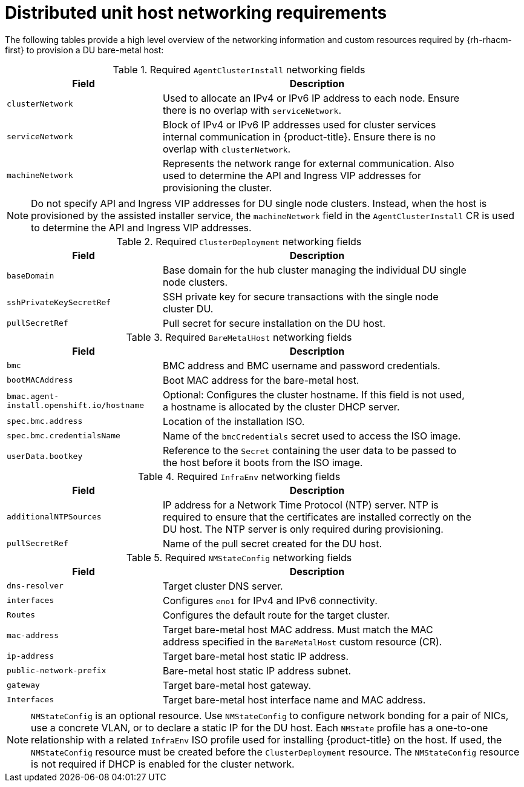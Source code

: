 // CNF-1500 ZTP
// Module included in the following assemblies:
//
// scalability_and_performance/ztp-deploying-disconnected.adoc

[id="ztp-du-host-networking-requirements_{context}"]
= Distributed unit host networking requirements

The following tables provide a high level overview of the networking information and custom resources required by {rh-rhacm-first} to provision a DU bare-metal host:

.Required `AgentClusterInstall` networking fields
[cols="2,4", width="90%", options="header"]
|====
|Field
|Description

|`clusterNetwork`
| Used to allocate an IPv4 or IPv6 IP address to each node. Ensure there is no overlap with `serviceNetwork`.

|`serviceNetwork`
| Block of IPv4 or IPv6 IP addresses used for cluster services internal communication in {product-title}.  Ensure there is no overlap with `clusterNetwork`.

|`machineNetwork`
| Represents the network range for external communication. Also used to determine the API and Ingress VIP addresses for provisioning the cluster.
|====

[NOTE]
====
Do not specify API and Ingress VIP addresses for DU single node clusters. Instead, when the host is provisioned by the assisted installer service, the `machineNetwork` field in the `AgentClusterInstall` CR is used to determine the API and Ingress VIP addresses.
====

.Required `ClusterDeployment` networking fields
[cols="2,4", width="90%", options="header"]
|====
|Field
|Description

|`baseDomain`
|Base domain for the hub cluster managing the individual DU single node clusters.

|`sshPrivateKeySecretRef`
|SSH private key for secure transactions with the single node cluster DU.

|`pullSecretRef`
|Pull secret for secure installation on the DU host.
|====

.Required `BareMetalHost` networking fields
[cols="2,4", width="90%", options="header"]
|====
|Field
|Description

|`bmc`
|BMC address and BMC username and password credentials.

|`bootMACAddress`
|Boot MAC address for the bare-metal host.

|`bmac.agent-install.openshift.io/hostname`
|Optional: Configures the cluster hostname. If this field is not used, a hostname is allocated by the cluster DHCP server.

|`spec.bmc.address`
|Location of the installation ISO.

|`spec.bmc.credentialsName`
|Name of the `bmcCredentials` secret used to access the ISO image.

|`userData.bootkey`
|Reference to the `Secret` containing the user data to be passed to the host before it boots from the ISO image.

|====

.Required `InfraEnv` networking fields
[cols="2,4", width="90%", options="header"]
|====
|Field
|Description

|`additionalNTPSources`
|IP address for a Network Time Protocol (NTP) server. NTP is required to ensure that the certificates are installed correctly on the DU host. The NTP server is only required during provisioning.

|`pullSecretRef`
|Name of the pull secret created for the DU host.

|====

.Required `NMStateConfig` networking fields
[cols="2,4", width="90%", options="header"]
|====
|Field
|Description

|`dns-resolver`
|Target cluster DNS server.

|`interfaces`
|Configures `eno1` for IPv4 and IPv6 connectivity.

|`Routes`
|Configures the default route for the target cluster.

|`mac-address`
|Target bare-metal host MAC address. Must match the MAC address specified in the `BareMetalHost` custom resource (CR).

|`ip-address`
|Target bare-metal host static IP address.

|`public-network-prefix`
|Bare-metal host static IP address subnet.

|`gateway`
|Target bare-metal host gateway.

|`Interfaces`
|Target bare-metal host interface name and MAC address.
|====

[NOTE]
====
`NMStateConfig` is an optional resource. Use `NMStateConfig` to configure network bonding for a pair of NICs, use a concrete VLAN, or to declare a static IP for the DU host. Each `NMState` profile has a one-to-one relationship with a related `InfraEnv` ISO profile used for installing {product-title} on the host. If used, the `NMStateConfig` resource must be created before the `ClusterDeployment` resource. The `NMStateConfig` resource is not required if DHCP is enabled for the cluster network.
====
